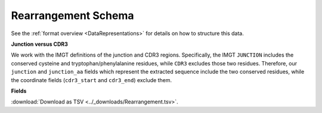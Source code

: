 .. _RearrangementSchema:

Rearrangement Schema
===============================

See the :ref:`format overview <DataRepresentations>` for details on how
to structure this data.

**Junction versus CDR3**

We work with the IMGT definitions of the junction and CDR3 regions.  Specifically,
the IMGT ``JUNCTION`` includes the conserved cysteine and tryptophan/phenylalanine
residues, while ``CDR3`` excludes those two residues. Therefore, our ``junction``
and ``junction_aa`` fields which represent the extracted sequence include the two
conserved residues, while the coordinate fields (``cdr3_start`` and ``cdr3_end``)
exclude them.

**Fields**

:download:`Download as TSV <../_downloads/Rearrangement.tsv>`.

.. list-table::
    :widths: auto
    :header-rows: 1

    * - Name
      - Type
      - Priority
      - Description
    {%- for field, fieldprops in airr_schema.Rearrangement.properties.items() %}
    * - ``{{ field }}``
      - ``{{ fieldprops.type }}``
      - {{ '**required**' if field in airr_schema.Rearrangement.required else 'optional' }}
      - {{ fieldprops.description | trim }}
    {%- endfor %}